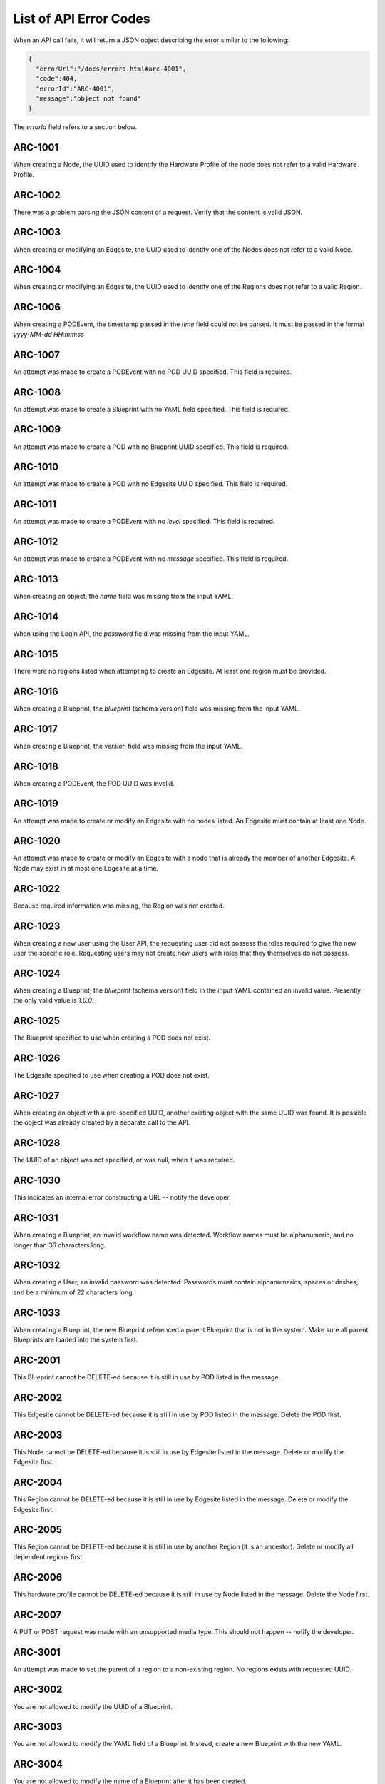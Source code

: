 ..
      Copyright (c) 2019 AT&T Intellectual Property. All Rights Reserved.

      Licensed under the Apache License, Version 2.0 (the "License");
      you may not use this file except in compliance with the License.
      You may obtain a copy of the License at

          http://www.apache.org/licenses/LICENSE-2.0

      Unless required by applicable law or agreed to in writing, software
      distributed under the License is distributed on an "AS IS" BASIS, WITHOUT
      WARRANTIES OR CONDITIONS OF ANY KIND, either express or implied. See the
      License for the specific language governing permissions and limitations
      under the License.

.. _errors:

List of API Error Codes
=======================

When an API call fails, it will return a JSON object describing the error similar to the
following:

.. code-block:: json

  {
    "errorUrl":"/docs/errors.html#arc-4001",
    "code":404,
    "errorId":"ARC-4001",
    "message":"object not found"
  }

The *errorId* field refers to a section below.

ARC-1001
--------

When creating a Node, the UUID used to identify the Hardware Profile of the node does
not refer to a valid Hardware Profile.

ARC-1002
--------

There was a problem parsing the JSON content of a request. Verify that the content is
valid JSON.

ARC-1003
--------

When creating or modifying an Edgesite, the UUID used to identify one of the Nodes does
not refer to a valid Node.

ARC-1004
--------

When creating or modifying an Edgesite, the UUID used to identify one of the Regions does
not refer to a valid Region.

ARC-1006
--------

When creating a PODEvent, the timestamp passed in the *time* field could not be parsed.
It must be passed in the format *yyyy-MM-dd HH:mm:ss*

ARC-1007
--------

An attempt was made to create a PODEvent with no POD UUID specified. This field is
required.

ARC-1008
--------

An attempt was made to create a Blueprint with no YAML field specified. This field is
required.

ARC-1009
--------

An attempt was made to create a POD with no Blueprint UUID specified. This field is
required.

ARC-1010
--------

An attempt was made to create a POD with no Edgesite UUID specified. This field is
required.

ARC-1011
--------

An attempt was made to create a PODEvent with no *level* specified. This field is
required.

ARC-1012
--------

An attempt was made to create a PODEvent with no *message* specified. This field is
required.

ARC-1013
--------

When creating an object, the *name* field was missing from the input YAML.

ARC-1014
--------

When using the Login API, the *password* field was missing from the input YAML.

ARC-1015
--------

There were no regions listed when attempting to create an Edgesite.
At least one region must be provided.

ARC-1016
--------

When creating a Blueprint, the *blueprint* (schema version) field was missing from the
input YAML.

ARC-1017
--------

When creating a Blueprint, the *version* field was missing from the input YAML.

ARC-1018
--------

When creating a PODEvent, the POD UUID was invalid.

ARC-1019
--------

An attempt was made to create or modify an Edgesite with no nodes listed.
An Edgesite must contain at least one Node.

ARC-1020
--------

An attempt was made to create or modify an Edgesite with a node that is already the member
of another Edgesite. A Node may exist in at most one Edgesite at a time.

ARC-1022
--------

Because required information was missing, the Region was not created.

ARC-1023
--------

When creating a new user using the User API, the requesting user did not possess the roles
required to give the new user the specific role.  Requesting users may not create new users
with roles that they themselves do not possess.

ARC-1024
--------

When creating a Blueprint, the *blueprint* (schema version) field in the input YAML
contained an invalid value.  Presently the only valid value is *1.0.0*.

ARC-1025
--------

The Blueprint specified to use when creating a POD does not exist.

ARC-1026
--------

The Edgesite specified to use when creating a POD does not exist.

ARC-1027
--------

When creating an object with a pre-specified UUID, another existing object with the same
UUID was found.  It is possible the object was already created by a separate call to the API.

ARC-1028
--------

The UUID of an object was not specified, or was null, when it was required.

ARC-1030
--------

This indicates an internal error constructing a URL -- notify the developer.

ARC-1031
--------

When creating a Blueprint, an invalid workflow name was detected.
Workflow names must be alphanumeric, and no longer than 36 characters long.

ARC-1032
--------

When creating a User, an invalid password was detected.  Passwords must contain
alphanumerics, spaces or dashes, and be a minimum of 22 characters long.

ARC-1033
--------

When creating a Blueprint, the new Blueprint referenced a parent Blueprint that is not in
the system.  Make sure all parent Blueprints are loaded into the system first.

ARC-2001
--------

This Blueprint cannot be DELETE-ed because it is still in use by POD listed in the message.

ARC-2002
--------

This Edgesite cannot be DELETE-ed because it is still in use by POD listed in the message.
Delete the POD first.

ARC-2003
--------

This Node cannot be DELETE-ed because it is still in use by Edgesite listed in the message.
Delete or modify the Edgesite first.

ARC-2004
--------

This Region cannot be DELETE-ed because it is still in use by Edgesite listed in the message.
Delete or modify the Edgesite first.

ARC-2005
--------

This Region cannot be DELETE-ed because it is still in use by another Region (it is an
ancestor).  Delete or modify all dependent regions first.

ARC-2006
--------

This hardware profile cannot be DELETE-ed because it is still in use by Node listed in the
message.  Delete the Node first.

ARC-2007
--------

A PUT or POST request was made with an unsupported media type.
This should not happen -- notify the developer.

ARC-3001
--------

An attempt was made to set the parent of a region to a non-existing region.
No regions exists with requested UUID.

ARC-3002
--------

You are not allowed to modify the UUID of a Blueprint.

ARC-3003
--------

You are not allowed to modify the YAML field of a Blueprint.
Instead, create a new Blueprint with the new YAML.

ARC-3004
--------

You are not allowed to modify the name of a Blueprint after it has been created.

ARC-3005
--------

You are not allowed to modify the version of a Blueprint after it has been created.

ARC-3006
--------

You are not allowed to modify the UUID of an Edgesite.

ARC-3007
--------

You are not allowed to modify the UUID of a Hardware Profile.

ARC-3008
--------

You are not allowed to modify the UUID of a Node.

ARC-3009
--------

You are not allowed to modify the UUID of a POD.

ARC-3010
--------

You are not allowed to modify the YAML of a POD.

ARC-3011
--------

You are not allowed to modify the Blueprint of a POD, unless the new Blueprint is derived
from the old one.

ARC-3012
--------

You are not allowed to modify the Edgesite of a POD.

ARC-3013
--------

You are not allowed to modify the name of a POD.

ARC-3014
--------

You are not allowed to modify the state of a POD via direct access to the POD.
POD states are changed solely by issuing appropriately formatted PODEvents referring
to the POD.

ARC-3015
--------

You are not allowed to modify the UUID of a Region.

ARC-3016
--------

You are not allowed to modify any attributes of the Universal region.  This reqion (with
UUID *00000000-0000-0000-0000-000000000000*) is hard-wired into the Regional Controller.

ARC-3017
--------

You are not allowed to modify the UUID of a User object.

ARC-3018
--------

You are not allowed to modify the name of a User object.

ARC-3019
--------

You are not allowed to modify the YAML for a Hardware profile that is in use.

ARC-3020
--------

You are not allowed to modify the YAML for a Node that is in use.
The specified Node must be associated with an active Edgesite.

ARC-3021
--------

An attempt was made to perform an operation that the RBAC (Role-based access control)
does not allow based upon your login.

ARC-3022
--------

You are not allowed to make the parent of a region be itself.
Only the universal region may have itself as its parent.

ARC-3023
--------

You are not allowed to modify the Blueprint of a POD, if the POD is not in the ACTIVE
state.  PODs in any other state are either terminal, or in transition.


ARC-4001
--------

An attempt was made to perform a PUT or DELETE operation upon an object that does not
exist (invalid UUID).

ARC-4002
--------

PODWorkflow objects do not have descriptions; hence you may not change the description of
a PODWorkflow.

ARC-4003
--------

An internal database error has occurred -- notify the developer.

ARC-4004
--------

A workflow is currently running on the POD specified in the request.  You may not start a
new workflow by PUT-ing to the workflow's URL, or delete a POD, while there is a workflow
running.

ARC-4005
--------

The POD specified in the request is in either the DEAD or ZOMBIE state.  You may not start
a new workflow by PUT-ing to the workflow's URL, or delete a POD, after the POD is in a
DEAD or ZOMBIE state.

ARC-4006
--------

You cannot run the *create* or *delete* workflows via this API call (by issuing a PUT on
the workflow URL).   These must be invoked via the POST or DELETE HTTP methods.

ARC-4007
--------

The user is not authorized to perform the requested operation, either because no API token
was provided, or the token is for a user who does not have the required RBAC roles and
role attributes required for the operation.

ARC-4008
--------

The user is not authorized to perform the requested operation because the session token
has expired.  The user needs to obtain a new token by using the :ref:`login-api`.

ARC-4011
--------

You cannot change the name of a PODWorkflow.

ARC-9999
--------

An exception was caught that does not have an assigned error code -- notify the developer.
